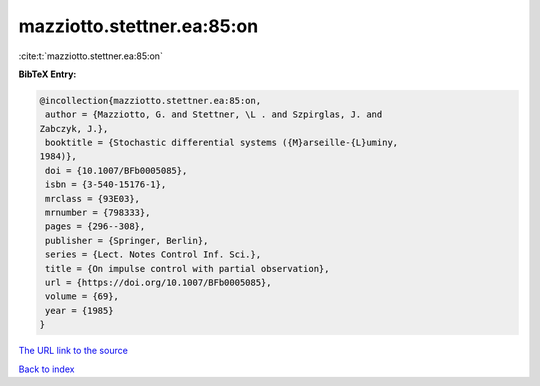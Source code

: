 mazziotto.stettner.ea:85:on
===========================

:cite:t:`mazziotto.stettner.ea:85:on`

**BibTeX Entry:**

.. code-block:: bibtex

   @incollection{mazziotto.stettner.ea:85:on,
    author = {Mazziotto, G. and Stettner, \L . and Szpirglas, J. and
   Zabczyk, J.},
    booktitle = {Stochastic differential systems ({M}arseille-{L}uminy,
   1984)},
    doi = {10.1007/BFb0005085},
    isbn = {3-540-15176-1},
    mrclass = {93E03},
    mrnumber = {798333},
    pages = {296--308},
    publisher = {Springer, Berlin},
    series = {Lect. Notes Control Inf. Sci.},
    title = {On impulse control with partial observation},
    url = {https://doi.org/10.1007/BFb0005085},
    volume = {69},
    year = {1985}
   }
`The URL link to the source <ttps://doi.org/10.1007/BFb0005085}>`_


`Back to index <../By-Cite-Keys.html>`_
